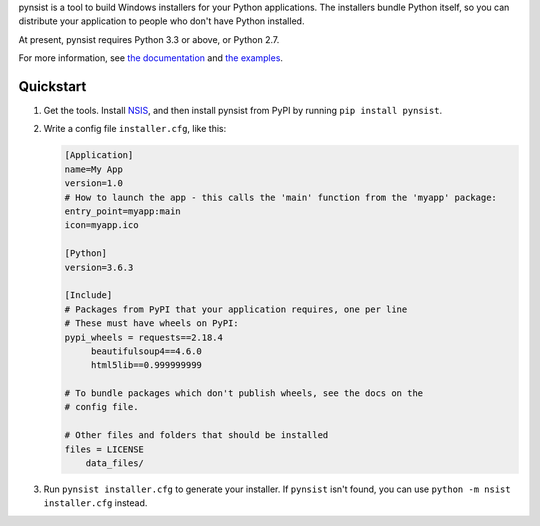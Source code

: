 pynsist is a tool to build Windows installers for your Python applications. The
installers bundle Python itself, so you can distribute your application to
people who don't have Python installed.

At present, pynsist requires Python 3.3 or above, or Python 2.7.

For more information, see `the documentation <https://pynsist.readthedocs.io/en/latest/>`_
and `the examples <https://github.com/takluyver/pynsist/tree/master/examples>`_.

Quickstart
----------

1. Get the tools. Install `NSIS <http://nsis.sourceforge.net/Download>`_, and
   then install pynsist from PyPI by running ``pip install pynsist``.

2. Write a config file ``installer.cfg``, like this:

   .. code-block:: ini
   
       [Application]
       name=My App
       version=1.0
       # How to launch the app - this calls the 'main' function from the 'myapp' package:
       entry_point=myapp:main
       icon=myapp.ico

       [Python]
       version=3.6.3

       [Include]
       # Packages from PyPI that your application requires, one per line
       # These must have wheels on PyPI:
       pypi_wheels = requests==2.18.4
            beautifulsoup4==4.6.0
            html5lib==0.999999999

       # To bundle packages which don't publish wheels, see the docs on the
       # config file.

       # Other files and folders that should be installed
       files = LICENSE
           data_files/

3. Run ``pynsist installer.cfg`` to generate your installer. If ``pynsist`` isn't
   found, you can use ``python -m nsist installer.cfg`` instead.
